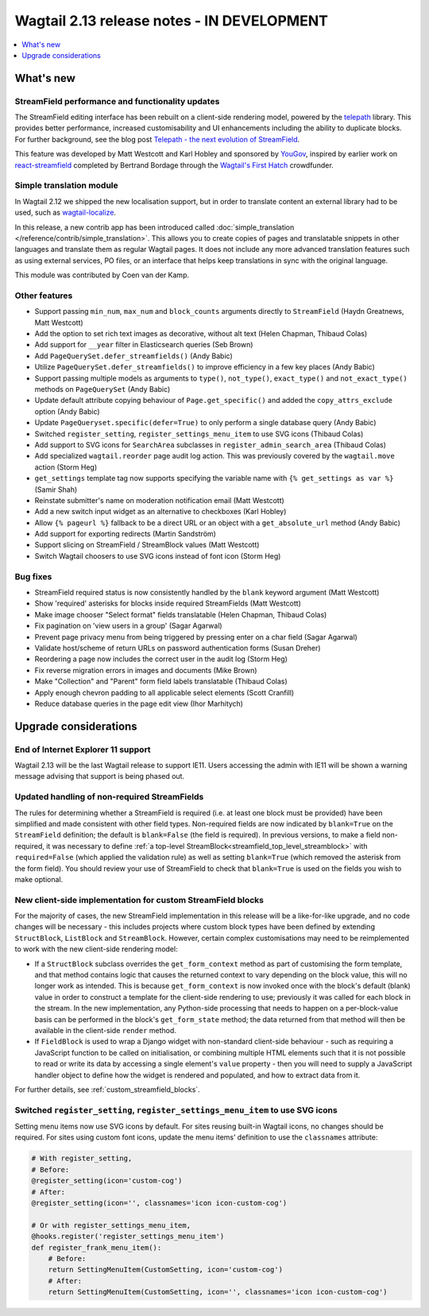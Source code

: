 ===========================================
Wagtail 2.13 release notes - IN DEVELOPMENT
===========================================

.. contents::
    :local:
    :depth: 1


What's new
==========

StreamField performance and functionality updates
~~~~~~~~~~~~~~~~~~~~~~~~~~~~~~~~~~~~~~~~~~~~~~~~~

The StreamField editing interface has been rebuilt on a client-side rendering model, powered by the `telepath <https://wagtail.github.io/telepath/>`_ library. This provides better performance, increased customisability and UI enhancements including the ability to duplicate blocks. For further background, see the blog post `Telepath - the next evolution of StreamField <https://wagtail.io/blog/telepath/>`_.

This feature was developed by Matt Westcott and Karl Hobley and sponsored by `YouGov <https://yougov.co.uk/>`_, inspired by earlier work on `react-streamfield <https://github.com/wagtail/wagtail-react-streamfield>`_ completed by Bertrand Bordage through the `Wagtail's First Hatch <https://www.kickstarter.com/projects/noripyt/wagtails-first-hatch>`_ crowdfunder.

Simple translation module
~~~~~~~~~~~~~~~~~~~~~~~~~

In Wagtail 2.12 we shipped the new localisation support, but in order to translate content an external library had to be used, such as `wagtail-localize <https://www.wagtail-localize.org>`_.

In this release, a new contrib app has been introduced called :doc:`simple_translation </reference/contrib/simple_translation>`. This allows you to create copies of pages and translatable snippets in other languages and translate them as regular Wagtail pages. It does not include any more advanced translation features such as using external services, PO files, or an interface that helps keep translations in sync with the original language.

This module was contributed by Coen van der Kamp.

Other features
~~~~~~~~~~~~~~

* Support passing ``min_num``, ``max_num`` and ``block_counts`` arguments directly to ``StreamField`` (Haydn Greatnews, Matt Westcott)
* Add the option to set rich text images as decorative, without alt text (Helen Chapman, Thibaud Colas)
* Add support for ``__year`` filter in Elasticsearch queries (Seb Brown)
* Add ``PageQuerySet.defer_streamfields()`` (Andy Babic)
* Utilize ``PageQuerySet.defer_streamfields()`` to improve efficiency in a few key places (Andy Babic)
* Support passing multiple models as arguments to ``type()``, ``not_type()``, ``exact_type()`` and ``not_exact_type()`` methods on ``PageQuerySet`` (Andy Babic)
* Update default attribute copying behaviour of ``Page.get_specific()`` and added the ``copy_attrs_exclude`` option (Andy Babic)
* Update ``PageQueryset.specific(defer=True)`` to only perform a single database query (Andy Babic)
* Switched ``register_setting``, ``register_settings_menu_item`` to use SVG icons (Thibaud Colas)
* Add support to SVG icons for ``SearchArea`` subclasses in ``register_admin_search_area`` (Thibaud Colas)
* Add specialized ``wagtail.reorder`` page audit log action. This was previously covered by the ``wagtail.move`` action (Storm Heg)
* ``get_settings`` template tag now supports specifying the variable name with ``{% get_settings as var %}`` (Samir Shah)
* Reinstate submitter's name on moderation notification email (Matt Westcott)
* Add a new switch input widget as an alternative to checkboxes (Karl Hobley)
* Allow ``{% pageurl %}`` fallback to be a direct URL or an object with a ``get_absolute_url`` method (Andy Babic)
* Add support for exporting redirects (Martin Sandström)
* Support slicing on StreamField / StreamBlock values (Matt Westcott)
* Switch Wagtail choosers to use SVG icons instead of font icon (Storm Heg)


Bug fixes
~~~~~~~~~

* StreamField required status is now consistently handled by the ``blank`` keyword argument (Matt Westcott)
* Show 'required' asterisks for blocks inside required StreamFields (Matt Westcott)
* Make image chooser "Select format" fields translatable (Helen Chapman, Thibaud Colas)
* Fix pagination on 'view users in a group' (Sagar Agarwal)
* Prevent page privacy menu from being triggered by pressing enter on a char field (Sagar Agarwal)
* Validate host/scheme of return URLs on password authentication forms (Susan Dreher)
* Reordering a page now includes the correct user in the audit log (Storm Heg)
* Fix reverse migration errors in images and documents (Mike Brown)
* Make "Collection" and "Parent" form field labels translatable (Thibaud Colas)
* Apply enough chevron padding to all applicable select elements (Scott Cranfill)
* Reduce database queries in the page edit view (Ihor Marhitych)


Upgrade considerations
======================

End of Internet Explorer 11 support
~~~~~~~~~~~~~~~~~~~~~~~~~~~~~~~~~~~

Wagtail 2.13 will be the last Wagtail release to support IE11. Users accessing the admin with IE11 will be shown a warning message advising that support is being phased out.


Updated handling of non-required StreamFields
~~~~~~~~~~~~~~~~~~~~~~~~~~~~~~~~~~~~~~~~~~~~~

The rules for determining whether a StreamField is required (i.e. at least one block must be provided) have been simplified and made consistent with other field types. Non-required fields are now indicated by ``blank=True`` on the ``StreamField`` definition; the default is ``blank=False`` (the field is required). In previous versions, to make a field non-required, it was necessary to define :ref:`a top-level StreamBlock<streamfield_top_level_streamblock>` with ``required=False`` (which applied the validation rule) as well as setting ``blank=True`` (which removed the asterisk from the form field). You should review your use of StreamField to check that ``blank=True`` is used on the fields you wish to make optional.


New client-side implementation for custom StreamField blocks
~~~~~~~~~~~~~~~~~~~~~~~~~~~~~~~~~~~~~~~~~~~~~~~~~~~~~~~~~~~~

For the majority of cases, the new StreamField implementation in this release will be a like-for-like upgrade, and no code changes will be necessary - this includes projects where custom block types have been defined by extending ``StructBlock``, ``ListBlock`` and ``StreamBlock``. However, certain complex customisations may need to be reimplemented to work with the new client-side rendering model:

* If a ``StructBlock`` subclass overrides the ``get_form_context`` method as part of customising the form template, and that method contains logic that causes the returned context to vary depending on the block value, this will no longer work as intended. This is because ``get_form_context`` is now invoked once with the block's default (blank) value in order to construct a template for the client-side rendering to use; previously it was called for each block in the stream. In the new implementation, any Python-side processing that needs to happen on a per-block-value basis can be performed in the block's ``get_form_state`` method; the data returned from that method will then be available in the client-side ``render`` method.
* If ``FieldBlock`` is used to wrap a Django widget with non-standard client-side behaviour - such as requiring a JavaScript function to be called on initialisation, or combining multiple HTML elements such that it is not possible to read or write its data by accessing a single element's ``value`` property - then you will need to supply a JavaScript handler object to define how the widget is rendered and populated, and how to extract data from it.

For further details, see :ref:`custom_streamfield_blocks`.


Switched ``register_setting``, ``register_settings_menu_item`` to use SVG icons
~~~~~~~~~~~~~~~~~~~~~~~~~~~~~~~~~~~~~~~~~~~~~~~~~~~~~~~~~~~~~~~~~~~~~~~~~~~~~~~

Setting menu items now use SVG icons by default. For sites reusing built-in Wagtail icons, no changes should be required. For sites using custom font icons, update the menu items’ definition to use the ``classnames`` attribute:

.. code-block:: python

    # With register_setting,
    # Before:
    @register_setting(icon='custom-cog')
    # After:
    @register_setting(icon='', classnames='icon icon-custom-cog')

    # Or with register_settings_menu_item,
    @hooks.register('register_settings_menu_item')
    def register_frank_menu_item():
        # Before:
        return SettingMenuItem(CustomSetting, icon='custom-cog')
        # After:
        return SettingMenuItem(CustomSetting, icon='', classnames='icon icon-custom-cog')
